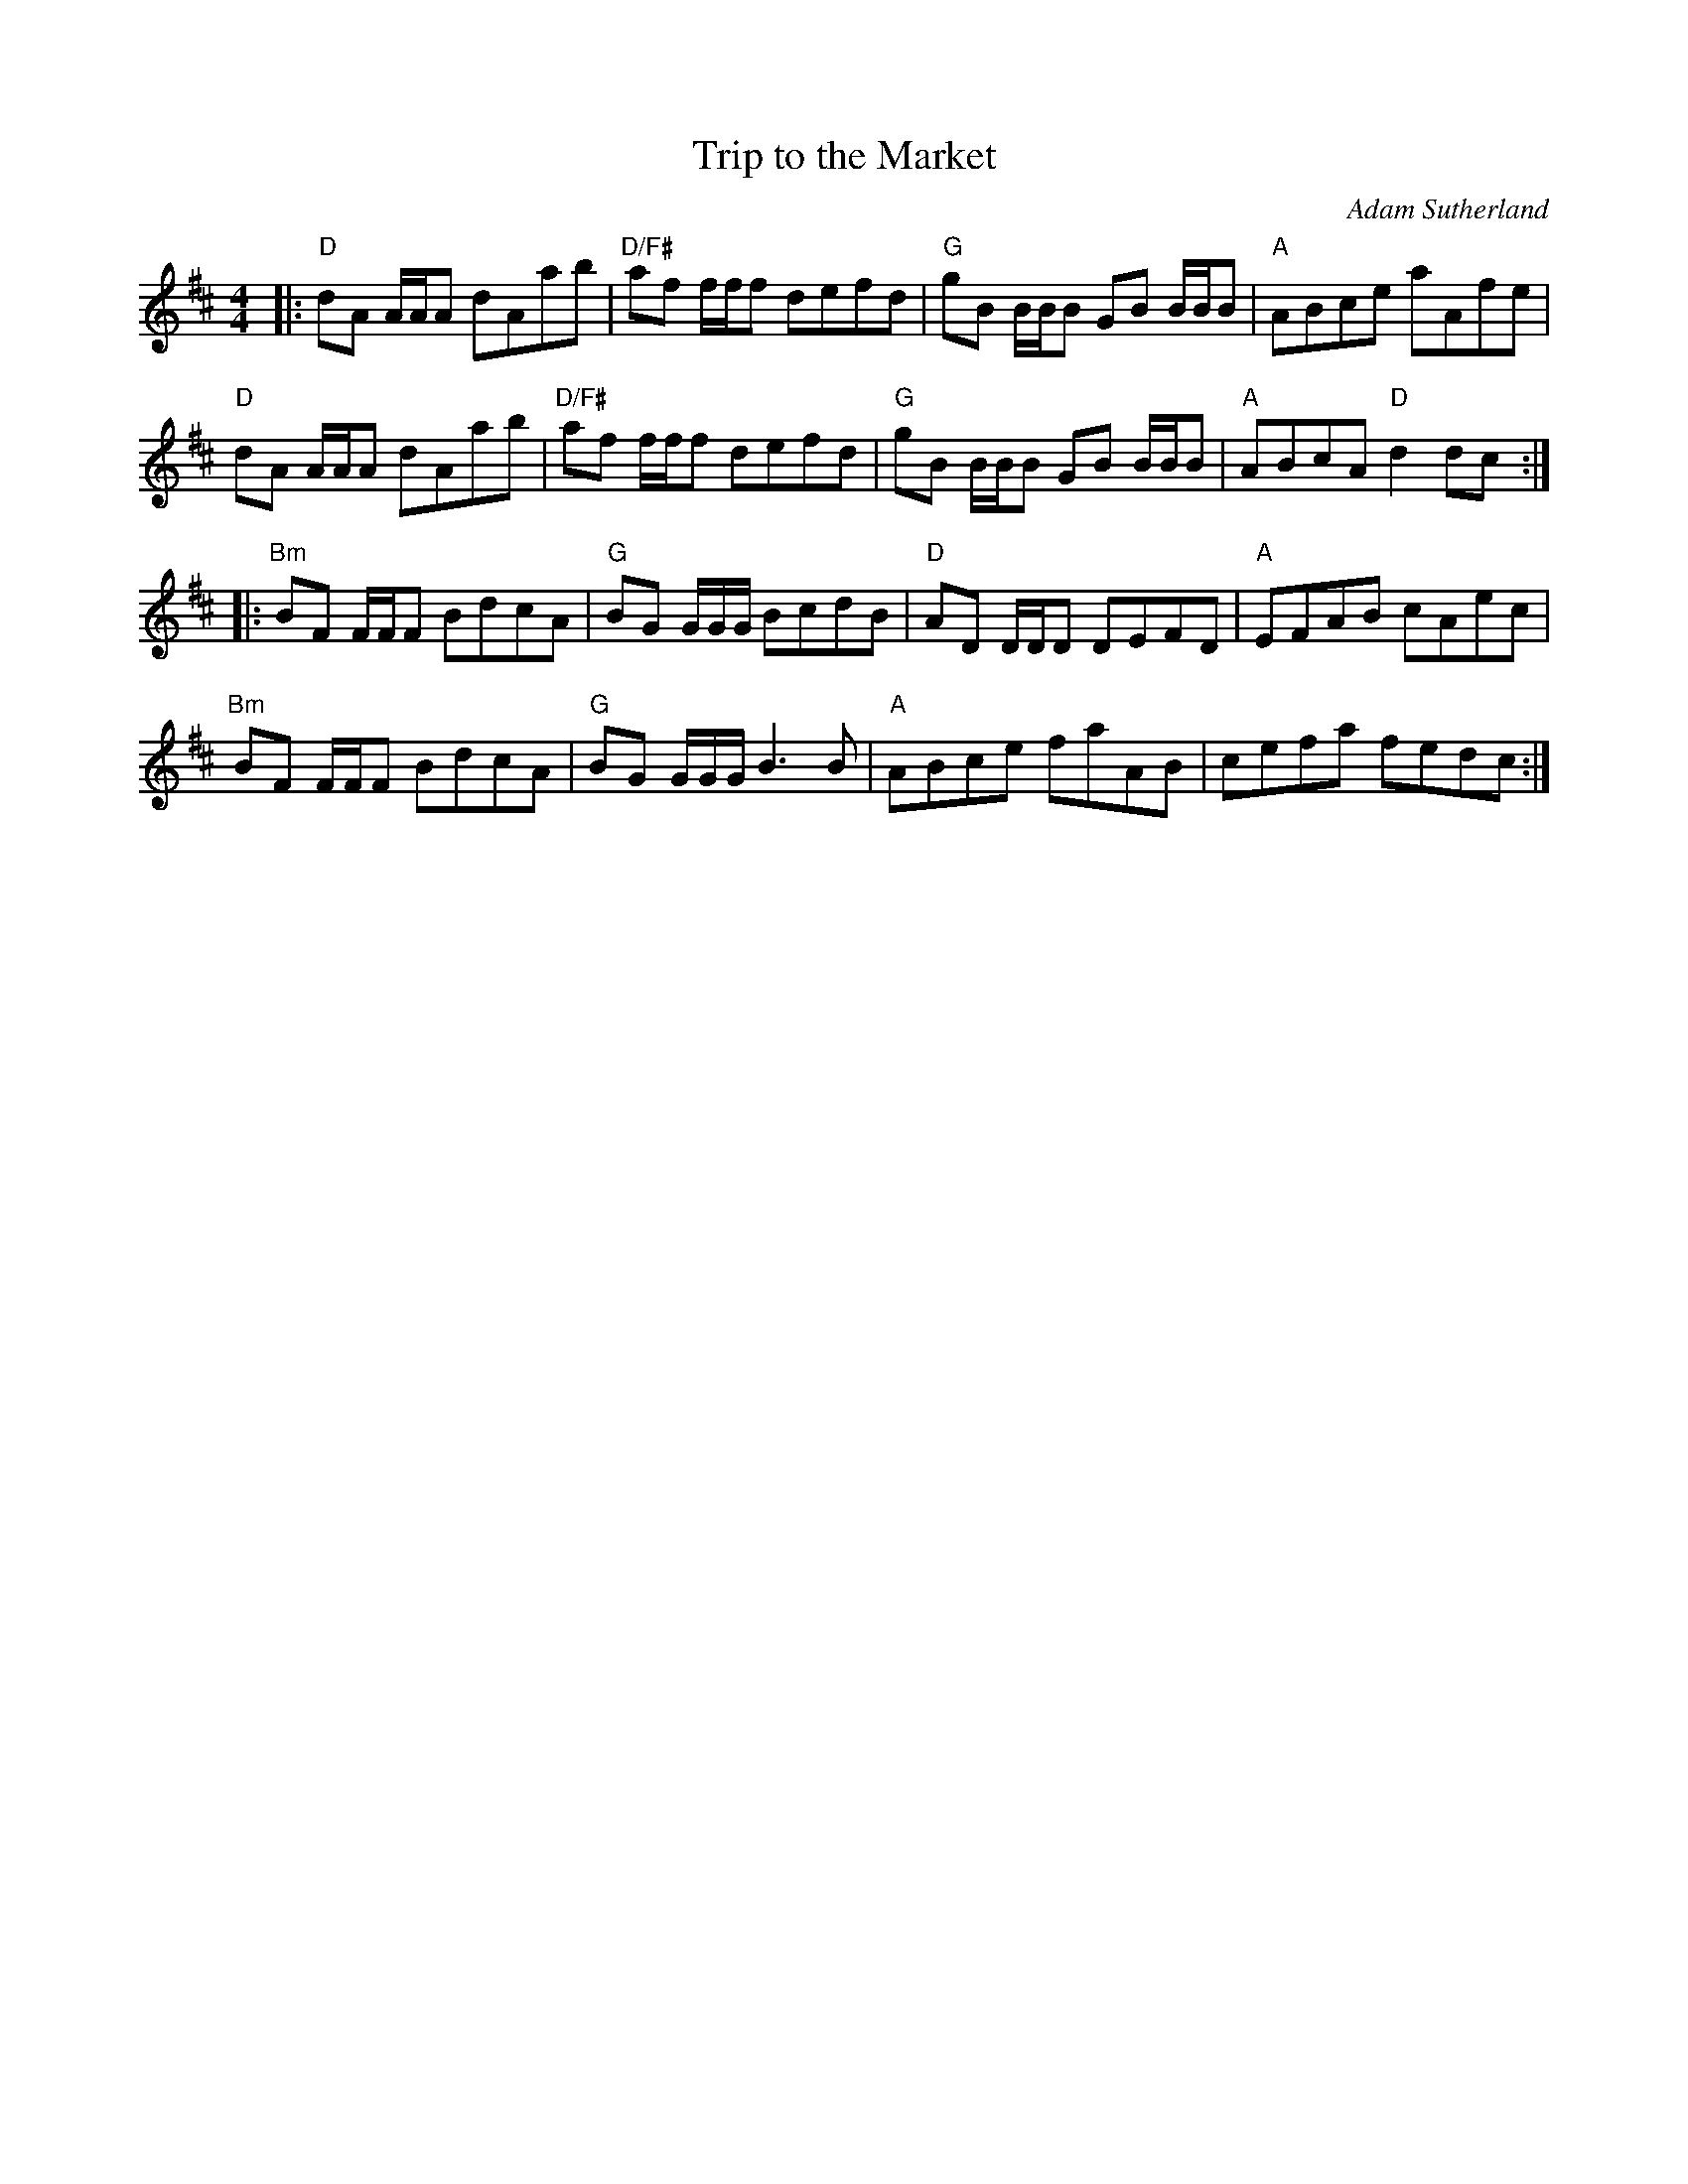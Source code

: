X: 1
T: Trip to the Market
C: Adam Sutherland
%D:
R: reel
S: Fiddle Hell Online 2022-3-26 handout for Natalie Haas Contemporary Scottish workshop
Z: 2022 John Chambers <jc:trillian.mit.edu>
N: The 2nd strain has initial repeat but no final repeat symbol; fixed.
M: 4/4
L: 1/8
K: D
|:\
"D"dA A/A/A dAab | "D/F#"af f/f/f defd | "G"gB B/B/B GB B/B/B | "A"ABce aAfe |
"D"dA A/A/A dAab | "D/F#"af f/f/f defd | "G"gB B/B/B GB B/B/B | "A"ABcA "D"d2dc :|
|:\
"Bm"BF F/F/F BdcA | "G"BG G/G/G/ BcdB | "D"AD D/D/D DEFD | "A"EFAB cAec |
"Bm"BF F/F/F BdcA | "G"BG G/G/G/ B3B | "A"ABce faAB | cefa fedc :|

